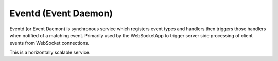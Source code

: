 Eventd (Event Daemon)
=====================

Eventd (or Event Daemon) is synchronous service which registers event types and
handlers then triggers those handlers when notified of a matching event.
Primarily used by the WebSocketApp to trigger server side processing of client
events from WebSocket connections.

This is a horizontally scalable service.
